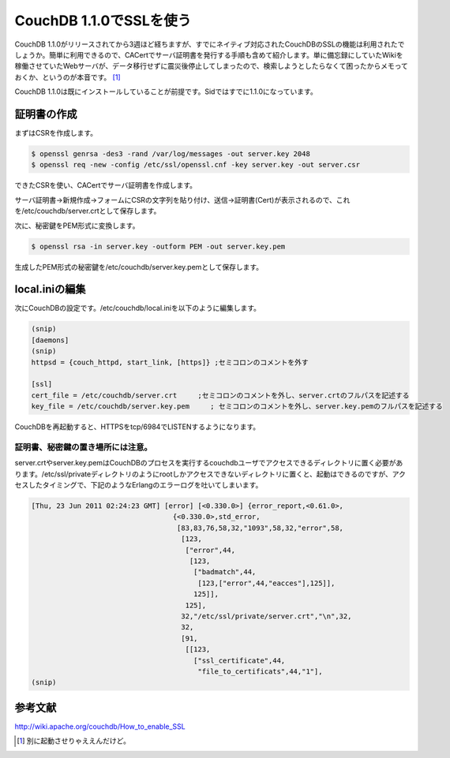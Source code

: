 CouchDB 1.1.0でSSLを使う
========================

CouchDB 1.1.0がリリースされてから3週ほど経ちますが、すでにネイティブ対応されたCouchDBのSSLの機能は利用されたでしょうか。簡単に利用できるので、CACertでサーバ証明書を発行する手順も含めて紹介します。単に備忘録にしていたWikiを稼働させていたWebサーバが、データ移行せずに震災後停止してしまったので、検索しようとしたらなくて困ったからメモっておくか、というのが本音です。 [#]_ 



CouchDB 1.1.0は既にインストールしていることが前提です。Sidではすでに1.1.0になっています。




証明書の作成
------------


まずはCSRを作成します。


.. code-block:: sh


   $ openssl genrsa -des3 -rand /var/log/messages -out server.key 2048
   $ openssl req -new -config /etc/ssl/openssl.cnf -key server.key -out server.csr


できたCSRを使い、CACertでサーバ証明書を作成します。

サーバ証明書→新規作成→フォームにCSRの文字列を貼り付け、送信→証明書(Cert)が表示されるので、これを/etc/couchdb/server.crtとして保存します。



次に、秘密鍵をPEM形式に変換します。


.. code-block:: sh


   $ openssl rsa -in server.key -outform PEM -out server.key.pem


生成したPEM形式の秘密鍵を/etc/couchdb/server.key.pemとして保存します。




local.iniの編集
---------------


次にCouchDBの設定です。/etc/couchdb/local.iniを以下のように編集します。




.. code-block:: apache


   (snip)
   [daemons]
   (snip)
   httpsd = {couch_httpd, start_link, [https]} ;セミコロンのコメントを外す
   
   [ssl]
   cert_file = /etc/couchdb/server.crt     ;セミコロンのコメントを外し、server.crtのフルパスを記述する
   key_file = /etc/couchdb/server.key.pem     ; セミコロンのコメントを外し、server.key.pemのフルパスを記述する




CouchDBを再起動すると、HTTPSをtcp/6984でLISTENするようになります。




証明書、秘密鍵の置き場所には注意。
^^^^^^^^^^^^^^^^^^^^^^^^^^^^^^^^^^


server.crtやserver.key.pemはCouchDBのプロセスを実行するcouchdbユーザでアクセスできるディレクトリに置く必要があります。/etc/ssl/privateディレクトリのようにrootしかアクセスできないディレクトリに置くと、起動はできるのですが、アクセスしたタイミングで、下記のようなErlangのエラーログを吐いてしまいます。


.. code-block:: sh


   [Thu, 23 Jun 2011 02:24:23 GMT] [error] [<0.330.0>] {error_report,<0.61.0>,
                                     {<0.330.0>,std_error,
                                      [83,83,76,58,32,"1093",58,32,"error",58,
                                       [123,
                                        ["error",44,
                                         [123,
                                          ["badmatch",44,
                                           [123,["error",44,"eacces"],125]],
                                          125]],
                                        125],
                                       32,"/etc/ssl/private/server.crt","\n",32,
                                       32,
                                       [91,
                                        [[123,
                                          ["ssl_certificate",44,
                                           "file_to_certificats",44,"1"],
   (snip)





参考文献
--------


http://wiki.apache.org/couchdb/How_to_enable_SSL




.. [#] 別に起動させりゃええんだけど。


.. author:: default
.. categories:: Debian,CouchDB
.. tags::
.. comments::
